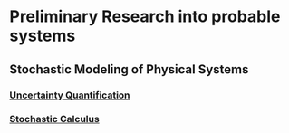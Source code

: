 * Preliminary Research into probable systems
** Stochastic Modeling of Physical Systems
*** [[https://hal.archives-ouvertes.fr/hal-01516295/document][Uncertainty Quantification]]
*** [[https://www.math.uchicago.edu/~lawler/finbook2.pdf][Stochastic Calculus]]
